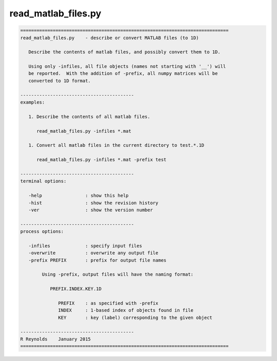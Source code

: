 ********************
read_matlab_files.py
********************

.. _read_matlab_files.py:

.. contents:: 
    :depth: 4 

.. code-block:: none

    
    =============================================================================
    read_matlab_files.py    - describe or convert MATLAB files (to 1D)
    
       Describe the contents of matlab files, and possibly convert them to 1D.
    
       Using only -infiles, all file objects (names not starting with '__') will
       be reported.  With the addition of -prefix, all numpy matrices will be
       converted to 1D format.
    
    ------------------------------------------
    examples:
    
       1. Describe the contents of all matlab files.
    
          read_matlab_files.py -infiles *.mat
    
       1. Convert all matlab files in the current directory to test.*.1D
    
          read_matlab_files.py -infiles *.mat -prefix test
    
    ------------------------------------------
    terminal options:
    
       -help                : show this help
       -hist                : show the revision history
       -ver                 : show the version number
    
    ------------------------------------------
    process options:
    
       -infiles             : specify input files
       -overwrite           : overwrite any output file
       -prefix PREFIX       : prefix for output file names
    
            Using -prefix, output files will have the naming format:
    
               PREFIX.INDEX.KEY.1D
    
                  PREFIX    : as specified with -prefix
                  INDEX     : 1-based index of objects found in file
                  KEY       : key (label) corresponding to the given object
    
    ------------------------------------------
    R Reynolds    January 2015
    =============================================================================
